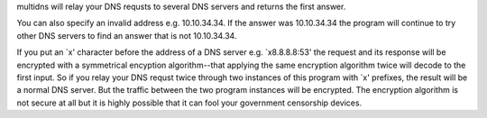 multidns will relay your DNS requsts to several DNS servers and
returns the first answer.

You can also specify an invalid address e.g. 10.10.34.34. If the
answer was 10.10.34.34 the program will continue to try other DNS
servers to find an answer that is not 10.10.34.34.

If you put an `x' character before the address of a DNS server
e.g. `x8.8.8.8:53' the request and its response will be encrypted with
a symmetrical encyption algorithm--that applying the same encryption
algorithm twice will decode to the first input. So if you relay your
DNS requst twice through two instances of this program with `x'
prefixes, the result will be a normal DNS server. But the traffic
between the two program instances will be encrypted. The encryption
algorithm is not secure at all but it is highly possible that it can
fool your government censorship devices.


